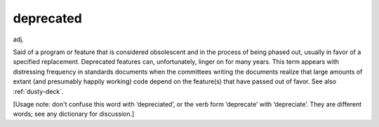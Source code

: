.. _deprecated:

============================================================
deprecated
============================================================

adj\.

Said of a program or feature that is considered obsolescent and in the process of being phased out, usually in favor of a specified replacement.
Deprecated features can, unfortunately, linger on for many years.
This term appears with distressing frequency in standards documents when the committees writing the documents realize that large amounts of extant (and presumably happily working) code depend on the feature(s) that have passed out of favor.
See also :ref:`dusty-deck`\.

[Usage note: don't confuse this word with ‘depreciated’, or the verb form ‘deprecate’ with ‘depreciate’.
They are different words; see any dictionary for discussion.]

